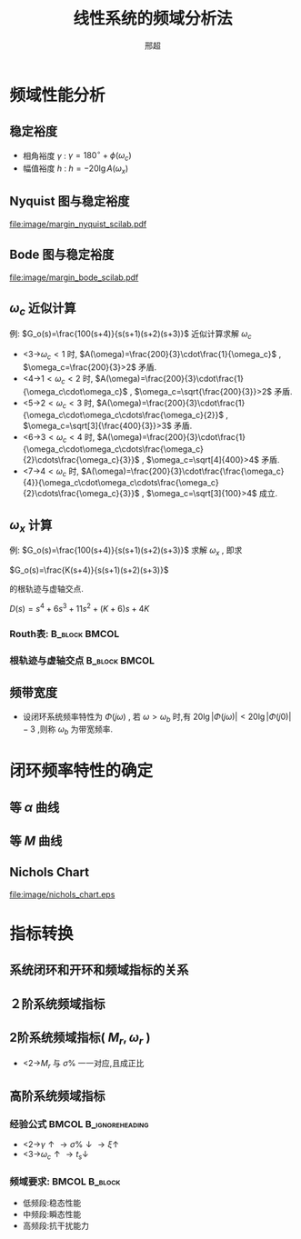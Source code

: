# +LaTeX_CLASS:  article
#+LATEX_HEADER: \usepackage{etex}
#+LATEX_HEADER: \usepackage{amsmath}
 # +LATEX_HEADER: \usepackage[usenames]{color}
#+LATEX_HEADER: \usepackage{pstricks}
#+LATEX_HEADER: \usepackage{pgfplots}
 # +LATEX_HEADER: \pgfplotsset{compat=1.8}
#+LATEX_HEADER: \usepackage{tikz}
#+LATEX_HEADER: \usepackage[europeanresistors,americaninductors]{circuitikz}
#+LATEX_HEADER: \usepackage{colortbl}
#+LATEX_HEADER: \usepackage{yfonts}
#+LATEX_HEADER: \usetikzlibrary{shapes,arrows}
#+LATEX_HEADER: \usetikzlibrary{positioning}
#+LATEX_HEADER: \usetikzlibrary{arrows,shapes}
#+LATEX_HEADER: \usetikzlibrary{intersections}
#+LATEX_HEADER: \usetikzlibrary{calc,patterns,decorations.pathmorphing,decorations.markings}
#+LATEX_HEADER: \usepackage[BoldFont,SlantFont,CJKchecksingle]{xeCJK}
#+LATEX_HEADER: \setCJKmainfont[BoldFont=Evermore Hei]{Evermore Kai}
#+LATEX_HEADER: \setCJKmonofont{Evermore Kai}
 # +LATEX_HEADER: \xeCJKsetup{CJKglue=\hspace{0pt plus .08 \baselineskip }}
#+LATEX_HEADER: \usepackage{pst-node}
#+LATEX_HEADER: \usepackage{pst-plot}
#+LATEX_HEADER: \psset{unit=5mm}


#+startup: beamer
#+LaTeX_CLASS: beamer
#+LaTeX_CLASS_OPTIONS: [table]
# +LaTeX_CLASS_OPTIONS: [bigger]
 # +latex_header:  \usepackage{beamerarticle}
# +latex_header: \mode<beamer>{\usetheme{JuanLesPins}}
# +latex_header: \mode<beamer>{\usetheme{Boadilla}}
#+latex_header: \mode<beamer>{\usetheme{Frankfurt}}
#+latex_header: \mode<beamer>{\usecolortheme{dove}}
#+latex_header: \mode<article>{\hypersetup{colorlinks=true,pdfborder={0 0 0}}}
#+latex_header: \mode<beamer>{\AtBeginSection[]{\begin{frame}<beamer>\frametitle{Topic}\tableofcontents[currentsection]\end{frame}}}
#+latex_header: \setbeamercovered{transparent}
#+BEAMER_FRAME_LEVEL: 2
#+COLUMNS: %40ITEM %10BEAMER_env(Env) %9BEAMER_envargs(Env Args) %4BEAMER_col(Col) %10BEAMER_extra(Extra)

#+TITLE:  线性系统的频域分析法
#+latex_header: \subtitle{频率特性分析}
#+AUTHOR:邢超
#+EMAIL: xingnix@live.com
#+DATE:  
#+DESCRIPTION:
#+KEYWORDS:
#+LANGUAGE:  en
#+OPTIONS:   H:3 num:t toc:t \n:nil @:t ::t |:t ^:t -:t f:t *:t <:t
#+OPTIONS:   TeX:t LaTeX:t skip:nil d:nil todo:t pri:nil tags:not-in-toc
#+INFOJS_OPT: view:nil toc:nil ltoc:t mouse:underline buttons:0 path:http://orgmode.org/org-info.js
#+EXPORT_SELECT_TAGS: export
#+EXPORT_EXCLUDE_TAGS: noexport
#+LINK_UP:   
#+LINK_HOME: 
#+XSLT:










* 频域性能分析
** 稳定裕度
 * 相角裕度 $\gamma$ : $\gamma=180^{\circ}+\phi(\omega_c)$ 
 * 幅值裕度 $h$ : $h=-20\lg A(\omega_x)$ 

** Nyquist 图与稳定裕度
[[file:image/margin_nyquist_scilab.pdf]]

** Bode 图与稳定裕度
[[file:image/margin_bode_scilab.pdf]]

** $\omega_c$ 近似计算
 例: $G_o(s)=\frac{100(s+4)}{s(s+1)(s+2)(s+3)}$ 近似计算求解 $\omega_c$ 
   *  <3->$\omega_c<1$   时, $A(\omega)=\frac{200}{3}\cdot\frac{1}{\omega_c}$ , $\omega_c=\frac{200}{3}>2$ 矛盾.
   *  <4->$1<\omega_c<2$ 时, $A(\omega)=\frac{200}{3}\cdot\frac{1}{\omega_c\cdot\omega_c}$ , $\omega_c=\sqrt{\frac{200}{3}}>2$ 矛盾.
   *  <5->$2<\omega_c<3$ 时, $A(\omega)=\frac{200}{3}\cdot\frac{1}{\omega_c\cdot\omega_c\cdots\frac{\omega_c}{2}}$ , $\omega_c=\sqrt[3]{\frac{400}{3}}>3$ 矛盾.
   *  <6->$3<\omega_c<4$ 时, $A(\omega)=\frac{200}{3}\cdot\frac{1}{\omega_c\cdot\omega_c\cdots\frac{\omega_c}{2}\cdots\frac{\omega_c}{3}}$ , $\omega_c=\sqrt[4]{400}>4$ 矛盾.
   *  <7->$4<\omega_c$ 时, $A(\omega)=\frac{200}{3}\cdot\frac{\frac{\omega_c}{4}}{\omega_c\cdot\omega_c\cdots\frac{\omega_c}{2}\cdots\frac{\omega_c}{3}}$ , $\omega_c=\sqrt[3]{100}>4$ 成立.

** $\omega_x$ 计算
 例: $G_o(s)=\frac{100(s+4)}{s(s+1)(s+2)(s+3)}$ 求解 $\omega_x$ , 即求 

$G_o(s)=\frac{K(s+4)}{s(s+1)(s+2)(s+3)}$ 

的根轨迹与虚轴交点.

$D(s)=s^4+6s^3+11s^2+(K+6)s+4K$

*** Routh表:						      :B_block:BMCOL:
    :PROPERTIES:
    :BEAMER_env: block
    :BEAMER_col: 0.45
    :END:
\begin{math}
\begin{matrix}
s^4 & 1  & 11     & 4K \\
s^3 & 6  & K+6  \\
s^2 & \frac{60-K}{6} & 4K \\
s^1 & 0 & 0 \\
\end{matrix}
\end{math}

*** 根轨迹与虚轴交点 					      :B_block:BMCOL:
    :PROPERTIES:
    :BEAMER_env: block
    :BEAMER_col: 0.45
    :END:
\begin{align*}
\frac{60-K}{6}(K+6) &=4K\times 6 \\
\frac{K^2}{6}+15K-60 &=0\\
K&=-45\pm 3\sqrt{265}\\
% &\approx 3.83\\
\frac{60-K}{6}s^2 &= 4K\\
\omega_x &\approx 1.28
\end{align*}
** 频带宽度
 * 设闭环系统频率特性为 $\Phi(j\omega)$ , 若 $\omega>\omega_b$ 时,有 $20\lg|\Phi(j\omega)| <20\lg|\Phi(j0)|-3$ ,则称 $\omega_b$ 为带宽频率.

      \begin{tikzpicture}
      \draw[->] (-1,0) -- (4.5,0);
      \draw[->] (0,-0.5) -- (0,2);
      %\draw[dashed] (-4,-5) -- (-4,0);
      \draw [red] plot [smooth] coordinates {(0,1) (1,1)  (2,1.2) (2.5,0.70795) (3,0.2) };
      \draw (0,1) node[left] {$1$};
      \draw (0,0) node[below left] {$o$};
      \draw[pink,dashed] (2,0)-- ++(0,1.2);
      \draw (2,0) node[below] {$\omega_r$};
      \draw[pink,dashed] (0,1.2)--++(2,0);
      \draw (0,1.2) node[above left] {$M_r$};
      \draw[blue,dashed] (2.5,0)-- ++(0,0.70795);
      \draw (2.5,0) node[below] {$\omega_b$};
      \draw[blue,dashed] (0,0.70795)--++(2.5,0);
      \end{tikzpicture}
* 闭环频率特性的确定
** 等 $\alpha$ 曲线
\begin{align*}
G(j\omega) &= Ae^{j\phi} \\
\Phi(j\omega) &= Me^{j\alpha}\\
 &= \frac{Ae^{j\phi}}{1+Ae^{j\phi}}\\
\frac{Ae^{j\phi}}{Me^{j\alpha}}&=1+Ae^{j\phi} \\
\frac{A}{M}&=e^{-j(\phi-\alpha)}+Ae^{j\alpha}\\
0 &= \sin(\alpha-\phi)+A\sin\alpha\\
20\lg A &=20\lg\frac{\sin(\phi-\alpha)}{\sin\alpha}
\end{align*}
** 等 $M$ 曲线
\begin{align*}
\frac{Ae^{j\phi}}{Me^{j\alpha}}&=1+Ae^{j\phi} \\
\frac{A}{M}&=|1+Ae^{j\phi}|\\
\frac{A^2}{M^2}&=(1+A\cos\phi)^2+A^2\sin^2\phi\\
0 &=(1-M^{-2})A^2+2\cos\phi A+1\\
A &= \frac{\cos\phi\pm\sqrt{\cos^2\phi+M^{-2}-1}}{M^{-2}-1}\\
20\lg A &=20\lg \frac{\cos\phi\pm\sqrt{\cos^2\phi+M^{-2}-1}}{M^{-2}-1}
\end{align*}
** Nichols Chart
[[file:image/nichols_chart.eps]]

* 指标转换
** 系统闭环和开环和频域指标的关系
\begin{align*}
G(j\omega) &= Ae^{-j(180^{\circ}-\gamma(\omega))}\\
&=A\left( -\cos\gamma(\omega)-j\sin\gamma(\omega)\right)\\
M&=\left|\frac{G(j\omega)}{1+G(j\omega)}\right| \\
 &=\frac{A}{\sqrt{1+A^2-2A\cos\gamma(\omega)}}\\
 &=\frac{1}{\sqrt{\left[\frac{1}{A}-\cos\gamma(\omega)\right]^2+\sin^2\gamma(\omega)}}\\
M_r &= \frac{1}{\sin\gamma(\omega_r)} \approx \frac{1}{sin\gamma}\qquad (\omega_r \approx \omega_c)
\end{align*}


** ２阶系统频域指标
\begin{align*}
G(j\omega) &= \frac{\omega_n^2}{j\omega(j\omega+2\xi\omega_n)}\\
&=\frac{\omega_n^2}{\omega\sqrt{\omega^2+4\xi^2\omega_n^2}}\angle(-\arctan \frac{\omega}{2\xi\omega_n}-90^{\circ})\\
\omega_c &=\omega_n(\sqrt{4\xi^4+1}-2\xi^2)^{\frac{1}{2}}\\
\gamma &= 180^{\circ}+\angle G(j\omega_c) \\
 &=\arctan \frac{2\xi\omega_n}{\omega_c}
\end{align*}
** 2阶系统频域指标( $M_r,\omega_r$ )
\begin{eqnarray*}
M_r & = &\frac{1}{2\xi\sqrt{1-\xi^2}} \\
\omega_r &=& \omega_n\sqrt{1-2\xi^2}
\end{eqnarray*}
 * <2->$M_r$ 与 $\sigma\%$ 一一对应,且成正比

** 高阶系统频域指标
*** 经验公式					      :BMCOL:B_ignoreheading:
     :PROPERTIES:
     :BEAMER_col: 0.7
     :BEAMER_env: ignoreheading
     :END:
\begin{eqnarray*}
M_r & = & \frac{1}{\sin\gamma}\\
\sigma\% &=& 16\%+0.4(M_r-1), (1\leq M_r\leq 1.8) \\
t_s &=& \frac{K\pi}{\omega_c}\\
K&=& 2+1.5(M_r-1)+2.5(M_r-1)^2 
\end{eqnarray*}

 *  <2->$\gamma\uparrow \rightarrow \sigma\%\downarrow \rightarrow \xi\uparrow$ 
 *  <3->$\omega_c\uparrow \rightarrow t_s\downarrow$ 

*** 频域要求: 						      :BMCOL:B_block:
     :PROPERTIES:
     :BEAMER_col: 0.3
     :BEAMER_env: block
     :BEAMER_envargs: <4->
     :END:
 * 低频段:稳态性能
 * 中频段:瞬态性能
 * 高频段:抗干扰能力
